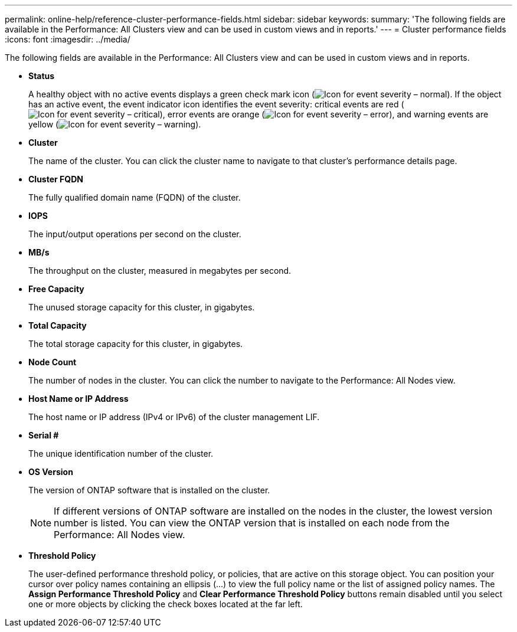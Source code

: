 ---
permalink: online-help/reference-cluster-performance-fields.html
sidebar: sidebar
keywords: 
summary: 'The following fields are available in the Performance: All Clusters view and can be used in custom views and in reports.'
---
= Cluster performance fields
:icons: font
:imagesdir: ../media/

[.lead]
The following fields are available in the Performance: All Clusters view and can be used in custom views and in reports.

* *Status*
+
A healthy object with no active events displays a green check mark icon (image:../media/sev-normal-um60.png[Icon for event severity – normal]). If the object has an active event, the event indicator icon identifies the event severity: critical events are red (image:../media/sev-critical-um60.png[Icon for event severity – critical]), error events are orange (image:../media/sev-error-um60.png[Icon for event severity – error]), and warning events are yellow (image:../media/sev-warning-um60.png[Icon for event severity – warning]).

* *Cluster*
+
The name of the cluster. You can click the cluster name to navigate to that cluster's performance details page.

* *Cluster FQDN*
+
The fully qualified domain name (FQDN) of the cluster.

* *IOPS*
+
The input/output operations per second on the cluster.

* *MB/s*
+
The throughput on the cluster, measured in megabytes per second.

* *Free Capacity*
+
The unused storage capacity for this cluster, in gigabytes.

* *Total Capacity*
+
The total storage capacity for this cluster, in gigabytes.

* *Node Count*
+
The number of nodes in the cluster. You can click the number to navigate to the Performance: All Nodes view.

* *Host Name or IP Address*
+
The host name or IP address (IPv4 or IPv6) of the cluster management LIF.

* *Serial #*
+
The unique identification number of the cluster.

* *OS Version*
+
The version of ONTAP software that is installed on the cluster.
+
[NOTE]
====
If different versions of ONTAP software are installed on the nodes in the cluster, the lowest version number is listed. You can view the ONTAP version that is installed on each node from the Performance: All Nodes view.
====

* *Threshold Policy*
+
The user-defined performance threshold policy, or policies, that are active on this storage object. You can position your cursor over policy names containing an ellipsis (...) to view the full policy name or the list of assigned policy names. The *Assign Performance Threshold Policy* and *Clear Performance Threshold Policy* buttons remain disabled until you select one or more objects by clicking the check boxes located at the far left.

